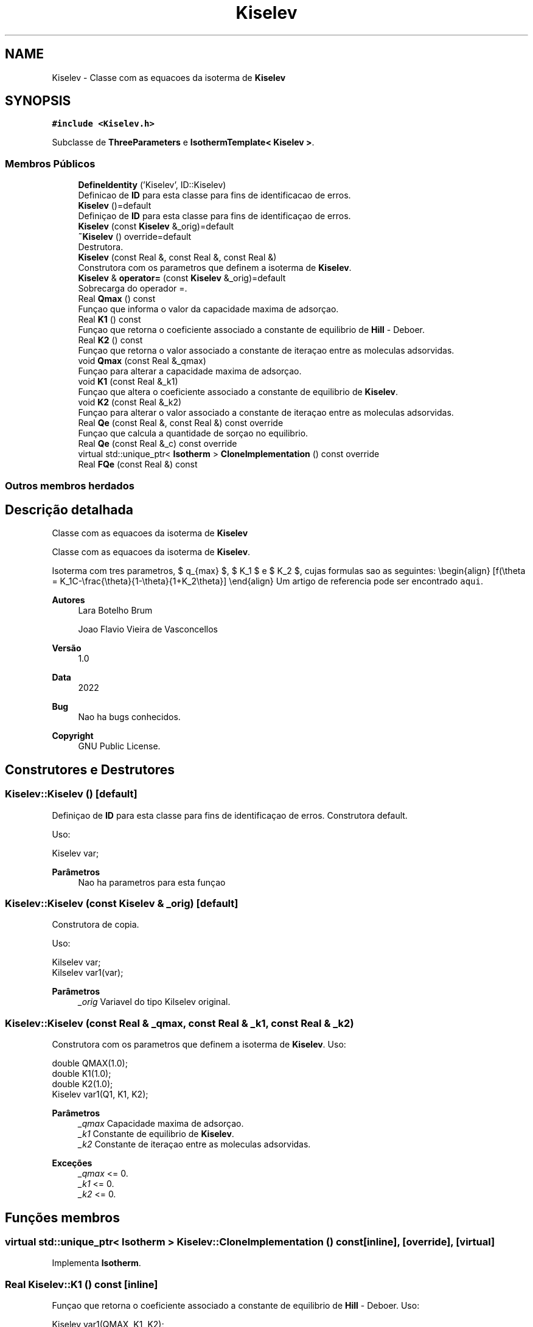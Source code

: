 .TH "Kiselev" 3 "Segunda, 3 de Outubro de 2022" "Version 1.0.0" "Isotherm++" \" -*- nroff -*-
.ad l
.nh
.SH NAME
Kiselev \- Classe com as equacoes da isoterma de \fBKiselev\fP  

.SH SYNOPSIS
.br
.PP
.PP
\fC#include <Kiselev\&.h>\fP
.PP
Subclasse de \fBThreeParameters\fP e \fBIsothermTemplate< Kiselev >\fP\&.
.SS "Membros Públicos"

.in +1c
.ti -1c
.RI "\fBDefineIdentity\fP ('Kiselev', ID::Kiselev)"
.br
.RI "Definicao de \fBID\fP para esta classe para fins de identificacao de erros\&. "
.ti -1c
.RI "\fBKiselev\fP ()=default"
.br
.RI "Definiçao de \fBID\fP para esta classe para fins de identificaçao de erros\&. "
.ti -1c
.RI "\fBKiselev\fP (const \fBKiselev\fP &_orig)=default"
.br
.ti -1c
.RI "\fB~Kiselev\fP () override=default"
.br
.RI "Destrutora\&. "
.ti -1c
.RI "\fBKiselev\fP (const Real &, const Real &, const Real &)"
.br
.RI "Construtora com os parametros que definem a isoterma de \fBKiselev\fP\&. "
.ti -1c
.RI "\fBKiselev\fP & \fBoperator=\fP (const \fBKiselev\fP &_orig)=default"
.br
.RI "Sobrecarga do operador =\&. "
.ti -1c
.RI "Real \fBQmax\fP () const"
.br
.RI "Funçao que informa o valor da capacidade maxima de adsorçao\&. "
.ti -1c
.RI "Real \fBK1\fP () const"
.br
.RI "Funçao que retorna o coeficiente associado a constante de equilibrio de \fBHill\fP - Deboer\&. "
.ti -1c
.RI "Real \fBK2\fP () const"
.br
.RI "Funçao que retorna o valor associado a constante de iteraçao entre as moleculas adsorvidas\&. "
.ti -1c
.RI "void \fBQmax\fP (const Real &_qmax)"
.br
.RI "Funçao para alterar a capacidade maxima de adsorçao\&. "
.ti -1c
.RI "void \fBK1\fP (const Real &_k1)"
.br
.RI "Funçao que altera o coeficiente associado a constante de equilibrio de \fBKiselev\fP\&. "
.ti -1c
.RI "void \fBK2\fP (const Real &_k2)"
.br
.RI "Funçao para alterar o valor associado a constante de iteraçao entre as moleculas adsorvidas\&. "
.ti -1c
.RI "Real \fBQe\fP (const Real &, const Real &) const override"
.br
.RI "Funçao que calcula a quantidade de sorçao no equilibrio\&. "
.ti -1c
.RI "Real \fBQe\fP (const Real &_c) const override"
.br
.ti -1c
.RI "virtual std::unique_ptr< \fBIsotherm\fP > \fBCloneImplementation\fP () const override"
.br
.ti -1c
.RI "Real \fBFQe\fP (const Real &) const"
.br
.in -1c
.SS "Outros membros herdados"
.SH "Descrição detalhada"
.PP 
Classe com as equacoes da isoterma de \fBKiselev\fP 

Classe com as equacoes da isoterma de \fBKiselev\fP\&.
.PP
Isoterma com tres parametros, $ q_{max} $, $ K_1 $ e $ K_2 $, cujas formulas sao as seguintes: \\begin{align} [f(\\theta = K_1C-\\frac{\\theta}{1-\\theta}{1+K_2\\theta}] \\end{align} Um artigo de referencia pode ser encontrado \fCaqui\fP\&. 
.PP
\fBAutores\fP
.RS 4
Lara Botelho Brum 
.PP
Joao Flavio Vieira de Vasconcellos 
.RE
.PP
\fBVersão\fP
.RS 4
1\&.0 
.RE
.PP
\fBData\fP
.RS 4
2022 
.RE
.PP
\fBBug\fP
.RS 4
Nao ha bugs conhecidos\&.
.RE
.PP
.PP
\fBCopyright\fP
.RS 4
GNU Public License\&. 
.RE
.PP

.SH "Construtores e Destrutores"
.PP 
.SS "Kiselev::Kiselev ()\fC [default]\fP"

.PP
Definiçao de \fBID\fP para esta classe para fins de identificaçao de erros\&. Construtora default\&. 
.PP
Uso: 
.PP
.nf
Kiselev  var;

.fi
.PP
 
.PP
\fBParâmetros\fP
.RS 4
\fI \fP Nao ha parametros para esta funçao 
.RE
.PP

.SS "Kiselev::Kiselev (const \fBKiselev\fP & _orig)\fC [default]\fP"

.PP
Construtora de copia\&. 
.PP
Uso: 
.PP
.nf
Kilselev  var;
Kilselev  var1(var);

.fi
.PP
 
.PP
\fBParâmetros\fP
.RS 4
\fI_orig\fP Variavel do tipo Kilselev original\&. 
.RE
.PP

.SS "Kiselev::Kiselev (const Real & _qmax, const Real & _k1, const Real & _k2)"

.PP
Construtora com os parametros que definem a isoterma de \fBKiselev\fP\&. Uso: 
.PP
.nf
double QMAX(1\&.0);
double K1(1\&.0);
double K2(1\&.0);
Kiselev  var1(Q1, K1, K2);

.fi
.PP
 
.PP
\fBParâmetros\fP
.RS 4
\fI_qmax\fP Capacidade maxima de adsorçao\&. 
.br
\fI_k1\fP Constante de equilibrio de \fBKiselev\fP\&. 
.br
\fI_k2\fP Constante de iteraçao entre as moleculas adsorvidas\&. 
.RE
.PP
\fBExceções\fP
.RS 4
\fI_qmax\fP <= 0\&. 
.br
\fI_k1\fP <= 0\&. 
.br
\fI_k2\fP <= 0\&. 
.RE
.PP

.SH "Funções membros"
.PP 
.SS "virtual std::unique_ptr< \fBIsotherm\fP > Kiselev::CloneImplementation () const\fC [inline]\fP, \fC [override]\fP, \fC [virtual]\fP"

.PP
Implementa \fBIsotherm\fP\&.
.SS "Real Kiselev::K1 () const\fC [inline]\fP"

.PP
Funçao que retorna o coeficiente associado a constante de equilibrio de \fBHill\fP - Deboer\&. Uso: 
.PP
.nf
Kiselev  var1(QMAX, K1, K2);
double k1 = var1\&.K1();

.fi
.PP
 
.PP
\fBParâmetros\fP
.RS 4
\fI \fP Nao ha parametros\&. 
.RE
.PP
\fBRetorna\fP
.RS 4
Valor do coeficiente associado a constante de equilibrio de \fBKiselev\fP\&. 
.RE
.PP

.SS "void Kiselev::K1 (const Real & _k1)\fC [inline]\fP"

.PP
Funçao que altera o coeficiente associado a constante de equilibrio de \fBKiselev\fP\&. Uso: 
.PP
.nf
Kiselev  var1(QMAX, K1, K2);
double k1(2\&.0);
var1\&.K1(k1);

.fi
.PP
 
.PP
\fBParâmetros\fP
.RS 4
\fI_k1\fP Novo valor do coeficiente associado a constante de equilibrio de \fBKiselev\fP\&. 
.RE
.PP
\fBExceções\fP
.RS 4
\fI_k1\fP <= 0\&. 
.RE
.PP

.SS "Real Kiselev::K2 () const\fC [inline]\fP"

.PP
Funçao que retorna o valor associado a constante de iteraçao entre as moleculas adsorvidas\&. Uso: 
.PP
.nf
Kiselev  var1(QMAX, K1, K2);
double k2 = var1\&.K2();

.fi
.PP
 
.PP
\fBParâmetros\fP
.RS 4
\fI \fP Nao ha parametros\&. 
.RE
.PP
\fBRetorna\fP
.RS 4
Valor associado a constante de iteraçao entre as moleculas adsorvidas\&. 
.RE
.PP

.SS "void Kiselev::K2 (const Real & _k2)\fC [inline]\fP"

.PP
Funçao para alterar o valor associado a constante de iteraçao entre as moleculas adsorvidas\&. Uso: 
.PP
.nf
Kiselev  var1(QMAX, K1, K2);
double k2(3\&.0);
var1\&.K2(k2);

.fi
.PP
 
.PP
\fBParâmetros\fP
.RS 4
\fI_k2\fP Novo valor associado a constante de iteraçao entre as moleculas adsorvidas\&. 
.RE
.PP
\fBExceções\fP
.RS 4
\fI_k2\fP <= 0\&. 
.RE
.PP

.SS "\fBKiselev\fP & Kiselev::operator= (const \fBKiselev\fP & _orig)\fC [default]\fP"

.PP
Sobrecarga do operador =\&. Uso: 
.PP
.nf
Kiselev  var1(QMAX, K1, K2);
Kiselev  var2 = var1;

.fi
.PP
 
.PP
\fBParâmetros\fP
.RS 4
\fI_orig\fP Variavel do tipo \fBKiselev\fP original\&. 
.RE
.PP
\fBRetorna\fP
.RS 4
Copia de _orig\&. 
.RE
.PP

.SS "Real Kiselev::Qe (const Real & _ce, const Real &) const\fC [override]\fP, \fC [virtual]\fP"

.PP
Funçao que calcula a quantidade de sorçao no equilibrio\&. Uso: 
.PP
.nf
Kiselev  var1(QMAX, K1, K2);
double ce(1\&.0);
double qe = var1\&.Qe(ce);

.fi
.PP
 
.PP
\fBParâmetros\fP
.RS 4
\fI_c\fP Concentraçao do soluto\&. 
.RE
.PP
\fBRetorna\fP
.RS 4
Valor da quantidade de sorçao no equilibrio\&. 
.RE
.PP
\fBExceções\fP
.RS 4
\fI_c\fP < 0\&. 
.RE
.PP

.PP
Implementa \fBIsotherm\fP\&.
.SS "Real Kiselev::Qe (const Real & _c) const\fC [inline]\fP, \fC [override]\fP, \fC [virtual]\fP"

.PP
Reimplementa \fBIsotherm\fP\&.
.SS "Real Kiselev::Qmax () const\fC [inline]\fP"

.PP
Funçao que informa o valor da capacidade maxima de adsorçao\&. Uso: 
.PP
.nf
HillDeBoer  var1(QMAX, K1, K2);
double q1 = var1\&.Qmax();

.fi
.PP
 
.PP
\fBParâmetros\fP
.RS 4
\fI \fP Nao ha parametros\&. 
.RE
.PP
\fBRetorna\fP
.RS 4
Valor da capacidade maxima de adsorçao\&. 
.RE
.PP

.SS "void Kiselev::Qmax (const Real & _qmax)\fC [inline]\fP"

.PP
Funçao para alterar a capacidade maxima de adsorçao\&. Uso: 
.PP
.nf
Kilselev  var1(QMAX, K1, K2);
double q1(3\&.0);
var1\&.Qmax(q1);

.fi
.PP
 
.PP
\fBParâmetros\fP
.RS 4
\fI_qmax\fP Novo valor da capacidade maxima de adsorçao\&. 
.RE
.PP
\fBExceções\fP
.RS 4
\fI_qmax\fP <= 0\&. 
.RE
.PP


.SH "Autor"
.PP 
Gerado automaticamente por Doxygen para Isotherm++ a partir do código-fonte\&.
